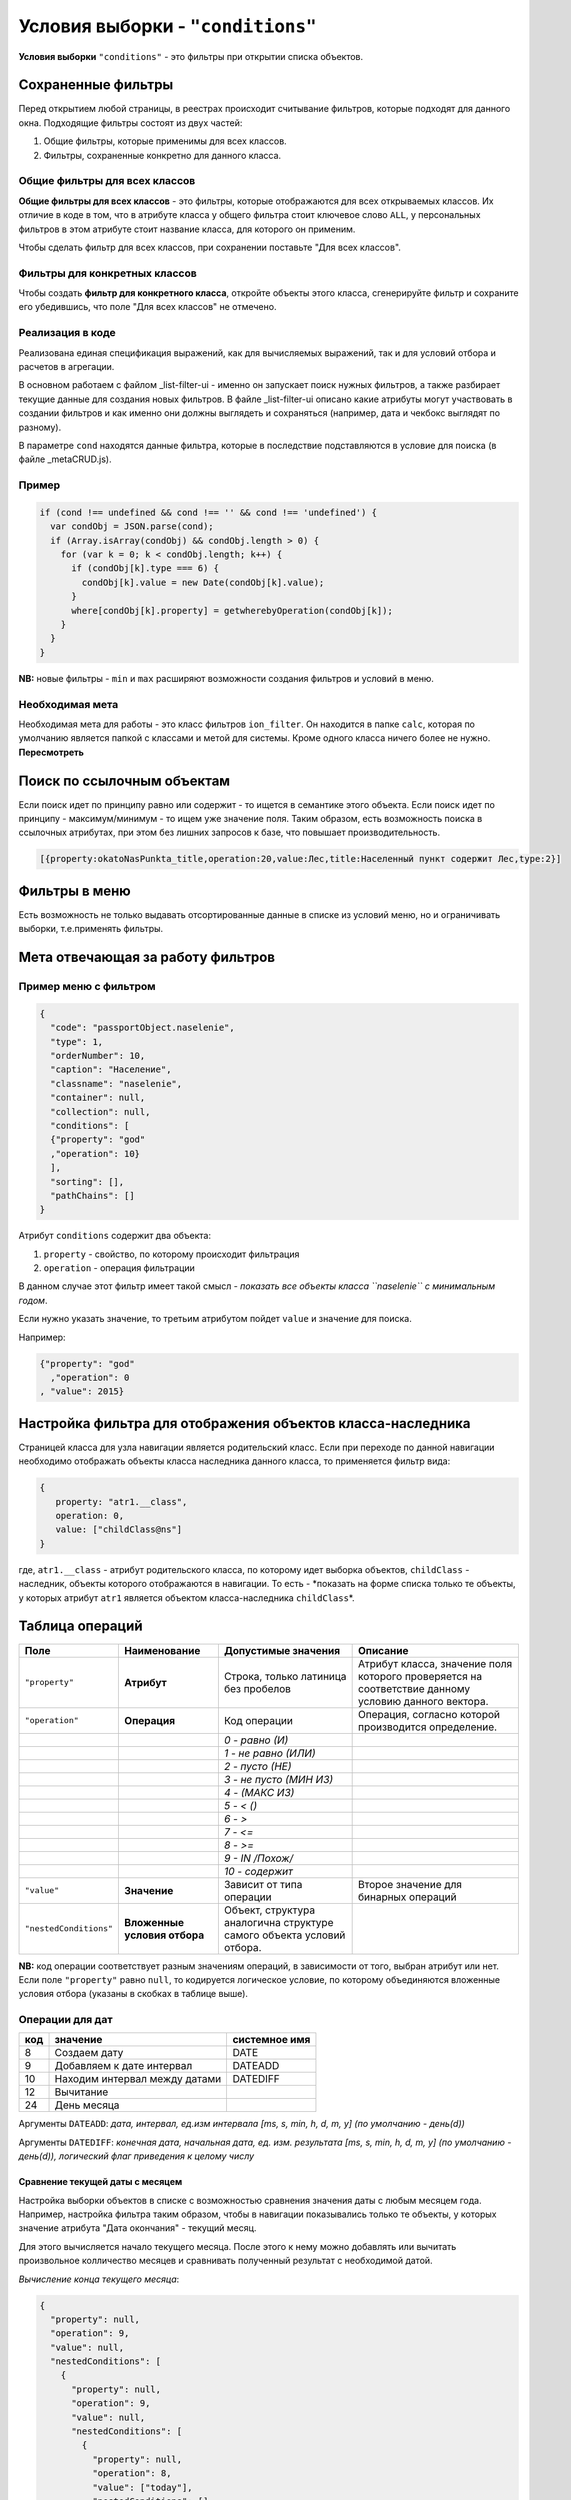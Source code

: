 Условия выборки - ``"conditions"``
======================================

**Условия выборки** ``"conditions"`` - это фильтры при открытии списка объектов.

Сохраненные фильтры
-------------------

Перед открытием любой страницы, в реестрах происходит считывание фильтров, которые подходят для данного окна. Подходящие фильтры состоят из двух частей:


#. Общие фильтры, которые применимы для всех классов.
#. Фильтры, сохраненные конкретно для данного класса.

Общие фильтры для всех классов
^^^^^^^^^^^^^^^^^^^^^^^^^^^^^^

**Общие фильтры для всех классов** - это фильтры, которые отображаются для всех открываемых классов. Их отличие в коде в том, что в атрибуте класса у общего фильтра стоит ключевое слово ``ALL``\ , у персональных фильтров в этом атрибуте стоит название класса, для которого он применим.

Чтобы сделать фильтр для всех классов, при сохранении поставьте "Для всех классов".

Фильтры для конкретных классов
^^^^^^^^^^^^^^^^^^^^^^^^^^^^^^

Чтобы создать **фильтр для конкретного класса**\ , откройте объекты этого класса, сгенерируйте фильтр и сохраните его убедившись, что поле "Для всех классов" не отмечено.

Реализация в коде
^^^^^^^^^^^^^^^^^

Реализована единая спецификация выражений, как для вычисляемых выражений, так и для условий отбора и расчетов в агрегации.

В основном работаем с файлом _list-filter-ui - именно он запускает поиск нужных фильтров, а также разбирает текущие данные для создания новых фильтров. 
В файле _list-filter-ui описано какие атрибуты могут участвовать в создании фильтров и как именно они должны выглядеть и сохраняться (например, дата и чекбокс выглядят по разному).

В параметре ``cond`` находятся данные фильтра, которые в последствие подставляются в условие для поиска (в файле _metaCRUD.js). 

Пример
^^^^^^

.. code-block::

           if (cond !== undefined && cond !== '' && cond !== 'undefined') {
             var condObj = JSON.parse(cond);
             if (Array.isArray(condObj) && condObj.length > 0) {
               for (var k = 0; k < condObj.length; k++) {
                 if (condObj[k].type === 6) {
                   condObj[k].value = new Date(condObj[k].value);
                 }
                 where[condObj[k].property] = getwherebyOperation(condObj[k]);
               }
             }
           }

**NB:** новые фильтры - ``min`` и ``max`` расширяют возможности создания фильтров и условий в меню.

Необходимая мета
^^^^^^^^^^^^^^^^

Необходимая мета для работы - это класс фильтров ``ion_filter``. Он находится в папке ``calc``\ , которая по умолчанию является папкой с классами и метой для системы. Кроме одного класса ничего более не нужно. **Пересмотреть**

Поиск по ссылочным объектам
---------------------------

Если поиск идет по принципу равно или содержит - то ищется в семантике этого объекта. Если поиск идет по принципу - максимум/минимум - то ищем уже значение поля. Таким образом, есть возможность поиска в ссылочных атрибутах, при этом без лишних запросов к базе, что повышает производительность.

.. code-block::

   [{property:okatoNasPunkta_title,operation:20,value:Лес,title:Населенный пункт содержит Лес,type:2}]

Фильтры в меню
----------------

Есть возможность не только выдавать отсортированные данные в списке из условий меню, но и ограничивать выборки, т.е.применять фильтры. 

Мета отвечающая за работу фильтров
----------------------------------

Пример меню с фильтром
^^^^^^^^^^^^^^^^^^^^^^

.. code-block::

   {
     "code": "passportObject.naselenie",
     "type": 1,
     "orderNumber": 10,
     "caption": "Население",
     "classname": "naselenie",
     "container": null,
     "collection": null,
     "conditions": [
     {"property": "god"
     ,"operation": 10}
     ],
     "sorting": [],
     "pathChains": []
   }

Атрибут ``conditions`` содержит два объекта:


#. ``property`` - свойство, по которому происходит фильтрация
#. ``operation`` - операция фильтрации

В данном случае этот фильтр имеет такой смысл - *показать все объекты класса ``naselenie`` с минимальным годом*.

Если нужно указать значение, то третьим атрибутом пойдет ``value`` и значение для поиска. 

Например:

.. code-block::

   {"property": "god"
     ,"operation": 0
   , "value": 2015}

Настройка фильтра для отображения объектов класса-наследника
------------------------------------------------------------

Страницей класса для узла навигации является родительский класс. Если при переходе по данной навигации необходимо отображать объекты класса наследника данного класса, то применяется фильтр вида:

.. code-block::

   {
      property: "atr1.__class",
      operation: 0,
      value: ["childClass@ns"]
   }

где, ``atr1.__class`` - атрибут родительского класса, по которому идет выборка объектов, ``childClass`` - наследник, объекты которого отображаются в навигации. То есть - *показать на форме списка только те объекты, у которых атрибут ``atr1`` является объектом класса-наследника ``childClass``\ *.

Таблица операций
----------------

.. list-table::
   :header-rows: 1

   * - Поле
     - Наименование
     - Допустимые значения
     - Описание
   * - ``"property"``
     - **Атрибут**
     - Строка, только латиница без пробелов
     - Атрибут класса, значение поля которого проверяется на соответствие данному условию данного вектора.
   * - ``"operation"``
     - **Операция**
     - Код операции
     - Операция, согласно которой производится определение.
   * - 
     - 
     - *0 - равно (И)*
     - 
   * - 
     - 
     - *1 - не равно (ИЛИ)*
     - 
   * - 
     - 
     - *2 - пусто (НЕ)*
     - 
   * - 
     - 
     - *3 - не пусто (МИН ИЗ)*
     - 
   * - 
     - 
     - *4 - (МАКС ИЗ)*
     - 
   * - 
     - 
     - *5 - < ()*
     - 
   * - 
     - 
     - *6 - >*
     - 
   * - 
     - 
     - *7 - <=*
     - 
   * - 
     - 
     - *8 - >=*
     - 
   * - 
     - 
     - *9 - IN /Похож/*
     - 
   * - 
     - 
     - *10 - содержит*
     - 
   * - ``"value"``
     - **Значение**
     - Зависит от типа операции
     - Второе значение для бинарных операций
   * - ``"nestedConditions"``
     - **Вложенные условия отбора**
     - Объект, структура аналогична структуре самого объекта условий отбора.
     -


**NB:** код операции соответствует разным значениям операций, в зависимости от того, выбран атрибут или нет. Если поле  ``"property"`` равно ``null``\ , то кодируется логическое условие, по которому объединяются вложенные условия отбора (указаны в скобках в таблице выше).

Операции для дат
^^^^^^^^^^^^^^^^

.. list-table::
   :header-rows: 1

   * - код
     - значение
     - системное имя
   * - 8
     - Создаем дату
     - DATE
   * - 9
     - Добавляем к дате интервал
     - DATEADD
   * - 10
     - Находим интервал между датами
     - DATEDIFF
   * - 12
     - Вычитание
     - 
   * - 24
     - День месяца
     -


Аргументы ``DATEADD``\ : *дата, интервал, ед.изм интервала [ms, s, min, h, d, m, y] (по умолчанию - день(d))*

Аргументы ``DATEDIFF``\ : *конечная дата, начальная дата, ед. изм. результата [ms, s, min, h, d, m, y] (по умолчанию - день(d)), логический флаг приведения к целому числу*

Сравнение текущей даты с месяцем
~~~~~~~~~~~~~~~~~~~~~~~~~~~~~~~~

Настройка выборки объектов в списке с возможностью сравнения значения даты с любым месяцем года.
Например, настройка фильтра таким образом, чтобы в навигации показывались только те объекты, у которых значение атрибута "Дата окончания" - текущий месяц.

Для этого вычисляется начало текущего месяца. После этого к нему можно добавлять или вычитать произвольное колличество месяцев и сравнивать полученный результат с необходимой датой.

*Вычисление конца текущего месяца*\ :

.. code-block::

   {
     "property": null,
     "operation": 9,
     "value": null,
     "nestedConditions": [
       {
         "property": null,
         "operation": 9,
         "value": null,
         "nestedConditions": [
           {
             "property": null,
             "operation": 8,
             "value": ["today"],
             "nestedConditions": []
           },
           {
             "property": null,
             "operation": 12,
             "value": null,
             "nestedConditions": [
               {
                 "property": null,
                 "operation": null,
                 "value": [0],
                 "nestedConditions": []
               },
               {
                 "property": null,
                 "operation": 24,
                 "value": null,
                 "nestedConditions": [
                   {
                     "property": null,
                     "operation": 8,
                     "value": ["today"],
                     "nestedConditions": []
                   }
                 ]
               }
             ]
           },
           {
             "property": null,
             "operation": null,
             "value": ["d"],
             "nestedConditions": []
           }
         ]
       },
       {
         "property": null,
         "operation": null,
         "value": [1],
         "nestedConditions": []
       },
       {
         "property": null,
         "operation": null,
         "value": ["m"],
         "nestedConditions": []
       }
     ]
   }


1. Для начала вычисляется значение дня месяца для текущей даты:

.. code-block::

   {
     "property": null,
     "operation": 24,
     "value": null,
     "nestedConditions": [
       {
         "property": null,
         "operation": 8,
         "value": ["today"],
         "nestedConditions": []
       }
     ]
   }


2. Получено условное значение "d". Далее необходимо отнять полученное значение от 0 (0-d):

.. code-block::

   {
     "property": null,
     "operation": 12,
     "value": null,
     "nestedConditions": [
       {
         "property": null,
         "operation": null,
         "value": [0],
         "nestedConditions": []
       },
       {
         "property": null,
         "operation": 24,
         "value": null,
         "nestedConditions": [
           {
             "property": null,
             "operation": 8,
             "value": ["today"],
             "nestedConditions": []
           }
         ]
       }
     ]
   }


3. Получено условное значение "-d". Далее к текущей дате прибавляется значение "-d" дней:

.. code-block::

   {
     "property": null,
     "operation": 9,
     "value": null,
     "nestedConditions": [
       {
         "property": null,
         "operation": 8,
         "value": ["today"],
         "nestedConditions": []
       },
       {
         "property": null,
         "operation": 12,
         "value": null,
         "nestedConditions": [
           {
             "property": null,
             "operation": null,
             "value": [0],
             "nestedConditions": []
           },
           {
             "property": null,
             "operation": 24,
             "value": null,
             "nestedConditions": [
               {
                 "property": null,
                 "operation": 8,
                 "value": ["today"],
                 "nestedConditions": []
               }
             ]
           }
         ]
       },
       {
         "property": null,
         "operation": null,
         "value": ["d"],
         "nestedConditions": []
       }
     ]
   }


4. Получено начало текущего месяца. 
5. Для вычисления конца текущего месяца нужно прибавить к полученному значению начала месяца 1 месяц:

.. code-block::

   {
     "property": "date",
     "operation": 5,
     "value": null,
     "nestedConditions": [
       {
         "property": null,
         "operation": 9,
         "value": null,
         "nestedConditions": [
           {
             "property": null,
             "operation": 9,
             "value": null,
             "nestedConditions": [
               {
                 "property": null,
                 "operation": 8,
                 "value": ["today"],
                 "nestedConditions": []
               },
               {
                 "property": null,
                 "operation": 12,
                 "value": null,
                 "nestedConditions": [
                   {
                     "property": null,
                     "operation": null,
                     "value": [0],
                     "nestedConditions": []
                   },
                   {
                     "property": null,
                     "operation": 24,
                     "value": null,
                     "nestedConditions": [
                       {
                         "property": null,
                         "operation": 8,
                         "value": ["today"],
                         "nestedConditions": []
                       }
                     ]
                   }
                 ]
               },
               {
                 "property": null,
                 "operation": null,
                 "value": ["d"],
                 "nestedConditions": []
               }
             ]
           },
           {
             "property": null,
             "operation": null,
             "value": [1],
             "nestedConditions": []
           },
           {
             "property": null,
             "operation": null,
             "value": ["m"],
             "nestedConditions": []
           }
         ]
       }
     ]
   }

----
